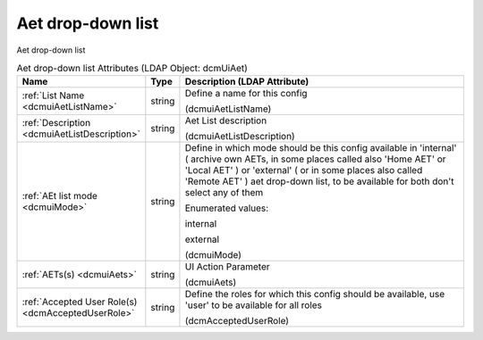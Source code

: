 Aet drop-down list
==================
Aet drop-down list

.. tabularcolumns:: |p{4cm}|l|p{8cm}|
.. csv-table:: Aet drop-down list Attributes (LDAP Object: dcmUiAet)
    :header: Name, Type, Description (LDAP Attribute)
    :widths: 23, 7, 70

    "
    .. _dcmuiAetListName:

    :ref:`List Name <dcmuiAetListName>`",string,"Define a name for this config

    (dcmuiAetListName)"
    "
    .. _dcmuiAetListDescription:

    :ref:`Description <dcmuiAetListDescription>`",string,"Aet List description

    (dcmuiAetListDescription)"
    "
    .. _dcmuiMode:

    :ref:`AEt list mode <dcmuiMode>`",string,"Define in which mode should be this config available in 'internal' ( archive own AETs, in some places called also 'Home AET' or 'Local AET' ) or 'external' ( or in some places also called 'Remote AET' ) aet drop-down list, to be available for both don't select any of them

    Enumerated values:

    internal

    external

    (dcmuiMode)"
    "
    .. _dcmuiAets:

    :ref:`AETs(s) <dcmuiAets>`",string,"UI Action Parameter

    (dcmuiAets)"
    "
    .. _dcmAcceptedUserRole:

    :ref:`Accepted User Role(s) <dcmAcceptedUserRole>`",string,"Define the roles for which this config should be available, use 'user' to be available for all roles

    (dcmAcceptedUserRole)"
